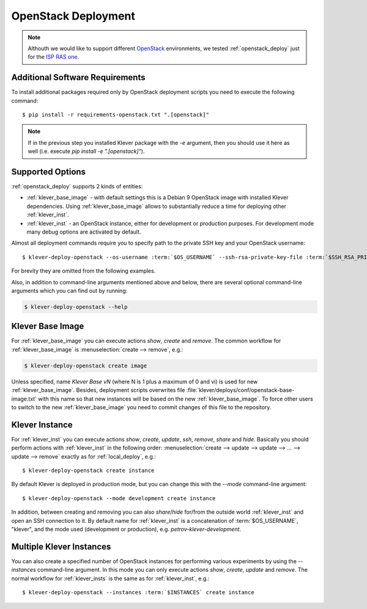.. Copyright (c) 2020 ISP RAS (http://www.ispras.ru)
   Ivannikov Institute for System Programming of the Russian Academy of Sciences
   Licensed under the Apache License, Version 2.0 (the "License");
   you may not use this file except in compliance with the License.
   You may obtain a copy of the License at
       http://www.apache.org/licenses/LICENSE-2.0
   Unless required by applicable law or agreed to in writing, software
   distributed under the License is distributed on an "AS IS" BASIS,
   WITHOUT WARRANTIES OR CONDITIONS OF ANY KIND, either express or implied.
   See the License for the specific language governing permissions and
   limitations under the License.

.. _openstack_deploy:

OpenStack Deployment
====================

.. note:: Althouth we would like to support different `OpenStack <https://www.openstack.org/>`__ environments, we
          tested :ref:`openstack_deploy` just for the `ISP RAS one <https://sky.ispras.ru>`__.

Additional Software Requirements
--------------------------------

To install additional packages required only by OpenStack deployment scripts you need to execute the following command::

    $ pip install -r requirements-openstack.txt ".[openstack]"

.. note:: If in the previous step you installed Klever package with the `-e` argument, then you should use it here as
          well (i.e. execute `pip install -e ".[openstack]"`).

Supported Options
-----------------

:ref:`openstack_deploy` supports 2 kinds of entities:

* :ref:`klever_base_image` - with default settings this is a Debian 9 OpenStack image with installed Klever
  dependencies.
  Using :ref:`klever_base_image` allows to substantially reduce a time for deploying other :ref:`klever_inst`.
* :ref:`klever_inst` - an OpenStack instance, either for development or production purposes.
  For development mode many debug options are activated by default.

Almost all deployment commands require you to specify path to the private SSH key and your OpenStack username:

.. parsed-literal::

    $ klever-deploy-openstack --os-username :term:`$OS_USERNAME` --ssh-rsa-private-key-file :term:`$SSH_RSA_PRIVATE_KEY_FILE` create instance

For brevity they are omitted from the following examples.

Also, in addition to command-line arguments mentioned above and below, there are several optional command-line arguments
which you can find out by running:

.. code-block:: bash

   $ klever-deploy-openstack --help

.. _klever_base_image:

Klever Base Image
-----------------

For :ref:`klever_base_image` you can execute actions *show*, *create* and *remove*.
The common workflow for :ref:`klever_base_image` is :menuselection:`create --> remove`, e.g.:

.. code-block:: bash

    $ klever-deploy-openstack create image

Unless specified, name *Klever Base vN* (where N is 1 plus a maximum of 0 and vi) is used for new
:ref:`klever_base_image`.
Besides, deployment scripts overwrites file :file:`klever/deploys/conf/openstack-base-image.txt` with this name so that
new instances will be based on the new :ref:`klever_base_image`.
To force other users to switch to the new :ref:`klever_base_image` you need to commit changes of this file to the
repository.

.. _klever_inst:

Klever Instance
---------------

For :ref:`klever_inst` you can execute actions *show*, *create*, *update*, *ssh*, *remove*, *share* and *hide*.
Basically you should perform actions with :ref:`klever_inst` in the following order:
:menuselection:`create --> update --> update --> ... --> update --> remove` exactly as for :ref:`local_deploy`, e.g.:

.. parsed-literal::

    $ klever-deploy-openstack create instance

By default Klever is deployed in production mode, but you can change this with the *--mode* command-line argument:

.. parsed-literal::

    $ klever-deploy-openstack --mode development create instance

In addition, between creating and removing you can also *share*/*hide* for/from the outside world :ref:`klever_inst`
and open an SSH connection to it.
By default name for :ref:`klever_inst` is a concatenation of :term:`$OS_USERNAME`, "klever", and the mode used
(development or production), e.g. *petrov-klever-development*.

.. _klever_insts:

Multiple Klever Instances
-------------------------

You can also create a specified number of OpenStack instances for performing various experiments by using the
*--instances* command-line argument.
In this mode you can only execute actions *show*, *create*, *update* and *remove*.
The normal workflow for :ref:`klever_insts` is the same as for :ref:`klever_inst`, e.g.:

.. parsed-literal::

    $ klever-deploy-openstack --instances :term:`$INSTANCES` create instance
